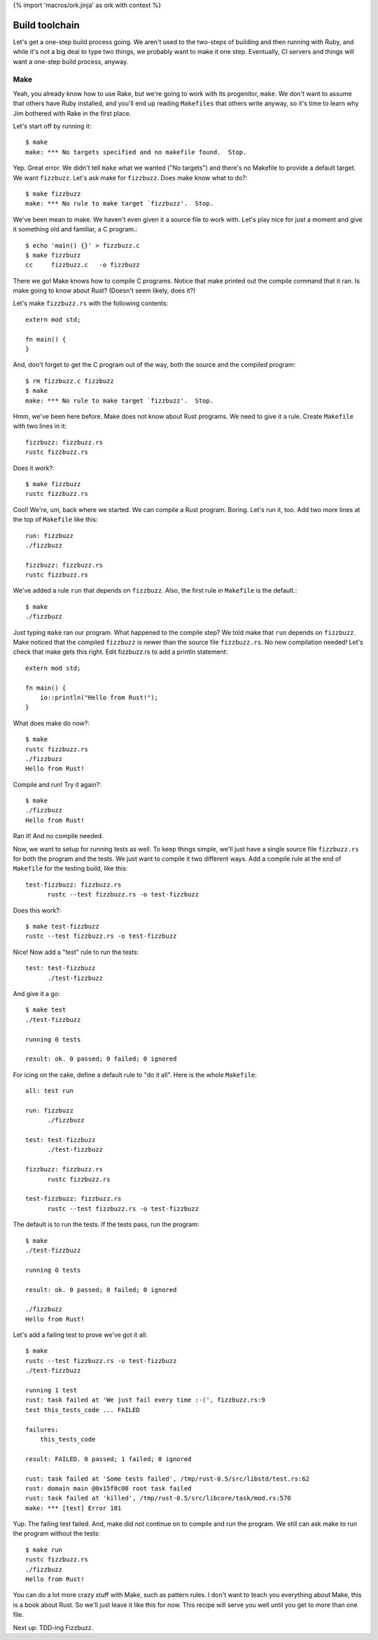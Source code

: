 {% import 'macros/ork.jinja' as ork with context %}

Build toolchain
===============

Let's get a one-step build process going. We aren't used to the two-steps of
building and then running with Ruby, and while it's not a big deal to type
two things, we probably want to make it one step. Eventually, CI servers and
things will want a one-step build process, anyway.

Make
----

Yeah, you already know how to use Rake, but we're going to work with its
progenitor, ``make``. We don't want to assume that others have Ruby installed,
and you'll end up reading ``Makefiles`` that others write anyway, so it's time
to learn why Jim bothered with Rake in the first place.

Let's start off by running it::

  $ make
  make: *** No targets specified and no makefile found.  Stop.

Yep. Great error. We didn't tell ``make`` what we wanted ("No targets") and
there's no Makefile to provide a default target. We want ``fizzbuzz``.
Let's ask make for ``fizzbuzz``. Does make know what to do?::

  $ make fizzbuzz
  make: *** No rule to make target `fizzbuzz'.  Stop.

We've been mean to make. We haven't even given it a source file to
work with. Let's play nice for just a moment and give it something old
and familiar, a C program.::

  $ echo 'main() {}' > fizzbuzz.c
  $ make fizzbuzz
  cc     fizzbuzz.c   -o fizzbuzz

There we go! Make knows how to compile C programs. Notice that make
printed out the compile command that it ran. Is make going to know
about Rust? (Doesn't seem likely, does it?)

Let's make ``fizzbuzz.rs`` with the following contents::

  extern mod std;

  fn main() {
  }

And, don't forget to get the C program out of the way, both the source
and the compiled program::

  $ rm fizzbuzz.c fizzbuzz
  $ make
  make: *** No rule to make target `fizzbuzz'.  Stop.

Hmm, we've been here before. Make does not know about Rust programs.
We need to give it a rule. Create ``Makefile`` with two lines in it::

  fizzbuzz: fizzbuzz.rs
  rustc fizzbuzz.rs

Does it work?::

  $ make fizzbuzz
  rustc fizzbuzz.rs

Cool! We're, um, back where we started. We can compile a Rust program.
Boring. Let's run it, too. Add two more lines at the top of
``Makefile`` like this::

  run: fizzbuzz
  ./fizzbuzz

  fizzbuzz: fizzbuzz.rs
  rustc fizzbuzz.rs

We've added a rule ``run`` that depends on ``fizzbuzz``. Also, the
first rule in ``Makefile`` is the default.::

  $ make
  ./fizzbuzz

Just typing ``make`` ran our program. What happened to the compile
step? We told make that ``run`` depends on ``fizzbuzz``. Make noticed
that the compiled ``fizzbuzz`` is newer than the source file
``fizzbuzz.rs``. No new compilation needed! Let's check that make gets
this right. Edit fizzbuzz.rs to add a println statement::

  extern mod std;

  fn main() {
      io::println("Hello from Rust!");
  }

What does make do now?::

  $ make
  rustc fizzbuzz.rs
  ./fizzbuzz
  Hello from Rust!

Compile and run! Try it again?::

  $ make
  ./fizzbuzz
  Hello from Rust!

Ran it! And no compile needed.

Now, we want to setup for running tests as well. To keep things
simple, we'll just have a single source file ``fizzbuzz.rs`` for both
the program and the tests. We just want to compile it two different
ways. Add a compile rule at the end of ``Makefile`` for the testing
build, like this::

  test-fizzbuzz: fizzbuzz.rs
	rustc --test fizzbuzz.rs -o test-fizzbuzz

Does this work?::

  $ make test-fizzbuzz
  rustc --test fizzbuzz.rs -o test-fizzbuzz

Nice! Now add a "test" rule to run the tests::

  test: test-fizzbuzz
	./test-fizzbuzz

And give it a go::

  $ make test
  ./test-fizzbuzz

  running 0 tests

  result: ok. 0 passed; 0 failed; 0 ignored

For icing on the cake, define a default rule to "do it all". Here is
the whole ``Makefile``::

  all: test run

  run: fizzbuzz
	./fizzbuzz

  test: test-fizzbuzz
	./test-fizzbuzz

  fizzbuzz: fizzbuzz.rs
	rustc fizzbuzz.rs

  test-fizzbuzz: fizzbuzz.rs
	rustc --test fizzbuzz.rs -o test-fizzbuzz

The default is to run the tests. If the tests pass, run the program::

  $ make
  ./test-fizzbuzz

  running 0 tests

  result: ok. 0 passed; 0 failed; 0 ignored

  ./fizzbuzz
  Hello from Rust!

Let's add a failing test to prove we've got it all::

  $ make
  rustc --test fizzbuzz.rs -o test-fizzbuzz
  ./test-fizzbuzz

  running 1 test
  rust: task failed at 'We just fail every time :-(', fizzbuzz.rs:9
  test this_tests_code ... FAILED

  failures:
      this_tests_code

  result: FAILED. 0 passed; 1 failed; 0 ignored

  rust: task failed at 'Some tests failed', /tmp/rust-0.5/src/libstd/test.rs:62
  rust: domain main @0x15f0c00 root task failed
  rust: task failed at 'killed', /tmp/rust-0.5/src/libcore/task/mod.rs:570
  make: *** [test] Error 101

Yup. The failing test failed. And, make did not continue on to compile
and run the program. We still can ask make to run the program without
the tests::

  $ make run
  rustc fizzbuzz.rs
  ./fizzbuzz
  Hello from Rust!

You can do a lot more crazy stuff with Make, such as pattern rules. I
don't want to teach you everything about Make, this is a book about
Rust. So we'll just leave it like this for now. This recipe will serve
you well until you get to more than one file.

Next up: TDD-ing Fizzbuzz.
